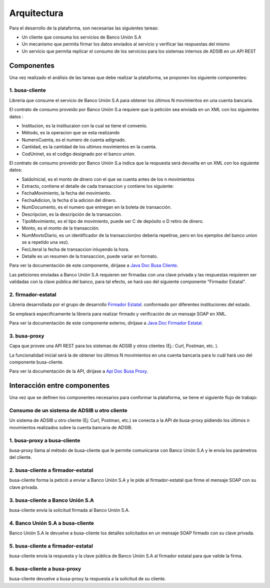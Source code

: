 Arquitectura
--------------
Para el desarrollo de la plataforma, son necesarias las siguientes tareas:

* Un cliente que consuma los servicios de Banco Unión S.A
* Un mecanismo que permita firmar los datos enviados al servicio y verificar las respuestas del mismo
* Un servicio que permita replicar el consumo de los servicios para los sistemas internos de ADSIB en un API REST

Componentes
^^^^^^^^^^^^
Una vez realizado el análisis de las tareas que debe realizar la plataforma, se proponen los siguiente componentes:

1. busa-cliente
""""""""""""""""
Librería que consume el servicio de Banco Unión S.A para obtener los últimos N movimientos en una cuenta bancaria.

El contrato de consumo proveido por  Banco Unión S.a requiere que la petición sea enviada en un XML con los siguientes datos :

* Institucion, es la institucaion con la cual se tiene el convenio.
* Método, es la operacion que se esta realizando
* NumeroCuenta, es el numero de cuenta adignado.
* Cantidad, es la cantidad de los ultimos movimientos en la cuenta.
* CodUninet, es el codigo designado por el banco union.

El contrato de consumo proveido por Banco Unión S.a indica que la respuesta será devuelta en  un XML con los siguiente datos:

* SaldoInicial, es el monto de dinero con el que se cuenta antes de los n movimientos
* Extracto, contiene el detalle de cada transaccion y contiene los siguiente:
* FechaMovimiento, la fecha del movimiento.
* FechaAdicion, la fecha d la adicion del dinero.
* NumDocumento, es el numero que entregan en la boleta de transacción.
* Descripcion, es la descripción de la transaccion.
* TipoMovimiento, es el tipo de movimiento, puede ser C de depósito o D retiro de dinero.
* Monto, es el monto de la transacción.
* NumMovtoDiario, es un identificador de la transaccion(no deberia repetirse, pero en los ejemplos del banco union se a repetido una vez).
* FecLiteral la fecha de transaccion inluyendo la hora.
* Detalle es un resumen de la transaccion, puede variar en formato.

Para ver la documentación de este componente, dirijase a  `Java Doc Busa Cliente
<http://test.adsib.gob.bo/busa/javadoc>`_.

Las peticiones enviadas a Banco Unión S.A requieren ser firmadas con una clave privada y las respuestas requieren ser validadas con la clave pública del banco, para tal efecto, se hará uso del siguiente componente "Firmador Estatal".

2. firmador-estatal
""""""""""""""""""""

Librería desarrollada por el grupo de desarrollo `Firmador Estatal
<http://doc.geo.gob.bo/docs/firmador-digital/es/latest/>`_. conformado por diferentes instituciones del estado.

Se empleará especificamente la librería para realizar firmado y verificación de un mensaje SOAP en XML.

Para ver la documentación de este componente externo, dirijase a  `Java Doc Firmador Estatal
<https://test.adsib.gob.bo/firmador/javadoc/>`_.

3. busa-proxy
""""""""""""""
Capa que provee una API REST para los sistemas de ADSIB y otros clientes (Ej.: Curl, Postman, etc. ).

La funcionalidad inicial será la de obtener los últimos N movimientos en una cuenta bancaria para lo cuál hará uso del componente busa-cliente.

Para ver la documentación de la API, dirijase a  `Api Doc Busa Proxy
<http://test.adsib.gob.bo/busa/apidoc>`_.

Interacción entre componentes
^^^^^^^^^^^^^^^^^^^^^^^^^^^^^^^^^^^^
Una vez que se definen los componentes necesarios para conformar la plataforma, se tiene el siguiente flujo de trabajo:

.. image:: img/modulos.png

Consumo de un sistema de ADSIB u otro cliente
"""""""""""""""""""""""""""""""""""""""""""""""
Un sistema de ADSIB u otro cliente (Ej: Curl, Postman, etc.) se conecta a la API de busa-proxy pidiendo los últimos n movimientos realizados sobre la cuenta bancaria de ADSIB.

1. busa-proxy a busa-cliente
""""""""""""""""""""""""""""""""""""""""
busa-proxy llama al método de busa-cliente que le permite comunicarse con Banco Unión S.A y le envía los parámetros del cliente.

2. busa-cliente a firmador-estatal
""""""""""""""""""""""""""""""""""""""""
busa-cliente forma la petició a enviar a Banco Unión S.A y le pide al firmador-estatal que firme el mensaje SOAP con su clave privada.

3. busa-cliente a Banco Unión S.A
""""""""""""""""""""""""""""""""""""""""
busa-cliente envía la solicitud firmada al Banco Unión S.A.

4. Banco Unión S.A a busa-cliente
""""""""""""""""""""""""""""""""""""""""
Banco Unión S.A le devuelve a busa-cliente los detalles solicitados en un mensaje SOAP firmado con su clave privada.

5. busa-cliente a firmador-estatal
""""""""""""""""""""""""""""""""""""""""
busa-cliente envía la respuesta y la clave pública de Banco Unión S.A al firmador estatal para que valide la firma.

6. busa-cliente a busa-proxy
""""""""""""""""""""""""""""""""""""""""
busa-cliente devuelve a busa-proxy la respuesta a la solicitud de su cliente.
